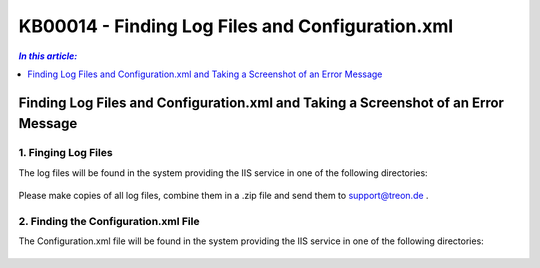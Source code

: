KB00014 - Finding Log Files and Configuration.xml
=============================================================

.. contents:: *In this article:*
  :local:
  :depth: 1

************************************************************************************
Finding Log Files and Configuration.xml and Taking a Screenshot of an Error Message
************************************************************************************

1. Finging Log Files
+++++++++++++++++++++++++++++++
The log files will be found in the system providing the IIS service in one of the following directories:

  .. code-block:: console
    C:\inetpub\wwwroot\treon_r****\App_Data\Logs
    C:\inetpub\wwwroot\sim_r****\App_Data\Logs


Please make copies of all log files, combine them in a .zip file and send them to support@treon.de .

.. image:: _static/image001.png

2. Finding the Configuration.xml File
+++++++++++++++++++++++++++++++++++++++
The Configuration.xml file will be found in the system providing the IIS service in one of the following directories:

  .. code-block:: console
    C:\inetpub\wwwroot\treon_r****\App_Data
    C:\inetpub\wwwroot\sim_r****\App_Data